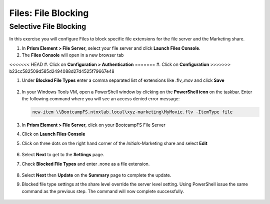 .. _files_file_blocking:

------------------------
Files: File Blocking
------------------------

Selective File Blocking
+++++++++++++++++++++++

In this exercise you will configure Files to block specific file extensions for the file server and the Marketing share.

#. In **Prism Element > File Server**, select your file server and click **Launch Files Console**.

#. The **Files Console** will open in a new browser tab

<<<<<<< HEAD
#. Click on **Configuration > Authentication**
=======
#. Click on **Configuration**
>>>>>>> b23cc582509d585d2494088d27d4525f79667e48

#. Under **Blocked File Types** enter a comma separated list of extensions like .flv,.mov and click **Save**

   .. figure:: images/48.png

#. In your Windows Tools VM, open a PowerShell window by clicking on the **PowerShell icon** on the taskbar. Enter the following command where you will see an access denied error message:

   .. code-block:: PowerShell

	   new-item \\BootcampFS.ntnxlab.local\xyz-marketing\MyMovie.flv -ItemType file

   .. figure:: images/49.png

#. In **Prism Element > File Server**, click on your BootcampFS File Server

#. Click on **Launch Files Console**

#. Click on three dots on the right hand corner of the *Initials*-Marketing share and select **Edit**

   .. figure:: images/50.png

#. Select **Next** to get to the **Settings** page.

#. Check **Blocked File Types** and enter .none as a file extension.

   .. figure:: images/51.png

#. Select **Next** then **Update** on the **Summary** page to complete the update.

#. Blocked file type settings at the share level override the server level setting.  Using PowerShell issue the same command as the previous step.  The command will now complete successfully.

   .. figure:: images/52.png
